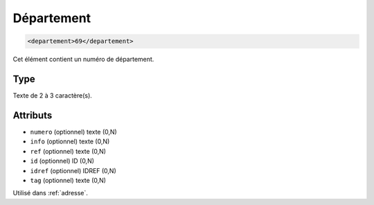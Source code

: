 .. _departement:

Département
+++++++++++

.. code-block:: xml

  <departement>69</departement>


Cet élément contient un numéro de département.

Type
""""

Texte de 2 à 3 caractère(s).


Attributs
"""""""""

- ``numero`` (optionnel) texte (0,N)
- ``info`` (optionnel) texte (0,N)
- ``ref`` (optionnel) texte (0,N)
- ``id`` (optionnel) ID (0,N)
- ``idref`` (optionnel) IDREF (0,N)
- ``tag`` (optionnel) texte (0,N)

Utilisé dans :ref:`adresse`.

